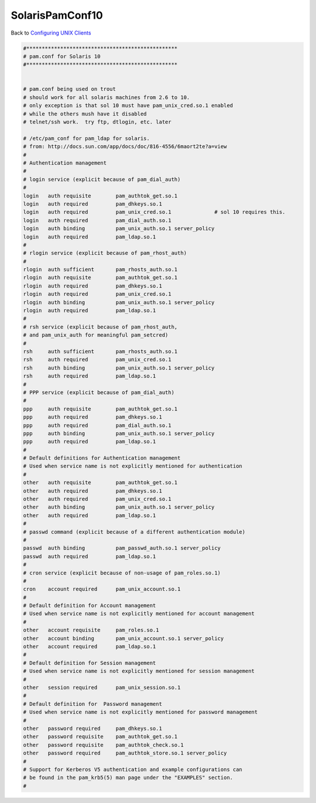 SolarisPamConf10
================

Back to `Configuring UNIX Clients <ConfiguringUnixClients>`__

.. code-block:: text

   #*************************************************
   # pam.conf for Solaris 10
   #*************************************************


   # pam.conf being used on trout
   # should work for all solaris machines from 2.6 to 10.
   # only exception is that sol 10 must have pam_unix_cred.so.1 enabled
   # while the others mush have it disabled
   # telnet/ssh work.  try ftp, dtlogin, etc. later

   # /etc/pam_conf for pam_ldap for solaris.
   # from: http://docs.sun.com/app/docs/doc/816-4556/6maort2te?a=view
   #
   # Authentication management
   #
   # login service (explicit because of pam_dial_auth)
   #
   login   auth requisite        pam_authtok_get.so.1
   login   auth required         pam_dhkeys.so.1
   login   auth required         pam_unix_cred.so.1              # sol 10 requires this.
   login   auth required         pam_dial_auth.so.1
   login   auth binding          pam_unix_auth.so.1 server_policy
   login   auth required         pam_ldap.so.1
   #
   # rlogin service (explicit because of pam_rhost_auth)
   #
   rlogin  auth sufficient       pam_rhosts_auth.so.1
   rlogin  auth requisite        pam_authtok_get.so.1
   rlogin  auth required         pam_dhkeys.so.1
   rlogin  auth required         pam_unix_cred.so.1
   rlogin  auth binding          pam_unix_auth.so.1 server_policy
   rlogin  auth required         pam_ldap.so.1
   #
   # rsh service (explicit because of pam_rhost_auth,
   # and pam_unix_auth for meaningful pam_setcred)
   #
   rsh     auth sufficient       pam_rhosts_auth.so.1
   rsh     auth required         pam_unix_cred.so.1
   rsh     auth binding          pam_unix_auth.so.1 server_policy
   rsh     auth required         pam_ldap.so.1
   #
   # PPP service (explicit because of pam_dial_auth)
   #
   ppp     auth requisite        pam_authtok_get.so.1
   ppp     auth required         pam_dhkeys.so.1
   ppp     auth required         pam_dial_auth.so.1
   ppp     auth binding          pam_unix_auth.so.1 server_policy
   ppp     auth required         pam_ldap.so.1
   #
   # Default definitions for Authentication management
   # Used when service name is not explicitly mentioned for authentication
   #
   other   auth requisite        pam_authtok_get.so.1
   other   auth required         pam_dhkeys.so.1
   other   auth required         pam_unix_cred.so.1
   other   auth binding          pam_unix_auth.so.1 server_policy
   other   auth required         pam_ldap.so.1
   #
   # passwd command (explicit because of a different authentication module)
   #
   passwd  auth binding          pam_passwd_auth.so.1 server_policy
   passwd  auth required         pam_ldap.so.1
   #
   # cron service (explicit because of non-usage of pam_roles.so.1)
   #
   cron    account required      pam_unix_account.so.1
   #
   # Default definition for Account management
   # Used when service name is not explicitly mentioned for account management
   #
   other   account requisite     pam_roles.so.1
   other   account binding       pam_unix_account.so.1 server_policy
   other   account required      pam_ldap.so.1
   #
   # Default definition for Session management
   # Used when service name is not explicitly mentioned for session management
   #
   other   session required      pam_unix_session.so.1
   #
   # Default definition for  Password management
   # Used when service name is not explicitly mentioned for password management
   #
   other   password required     pam_dhkeys.so.1
   other   password requisite    pam_authtok_get.so.1
   other   password requisite    pam_authtok_check.so.1
   other   password required     pam_authtok_store.so.1 server_policy
   #
   # Support for Kerberos V5 authentication and example configurations can
   # be found in the pam_krb5(5) man page under the "EXAMPLES" section.
   #